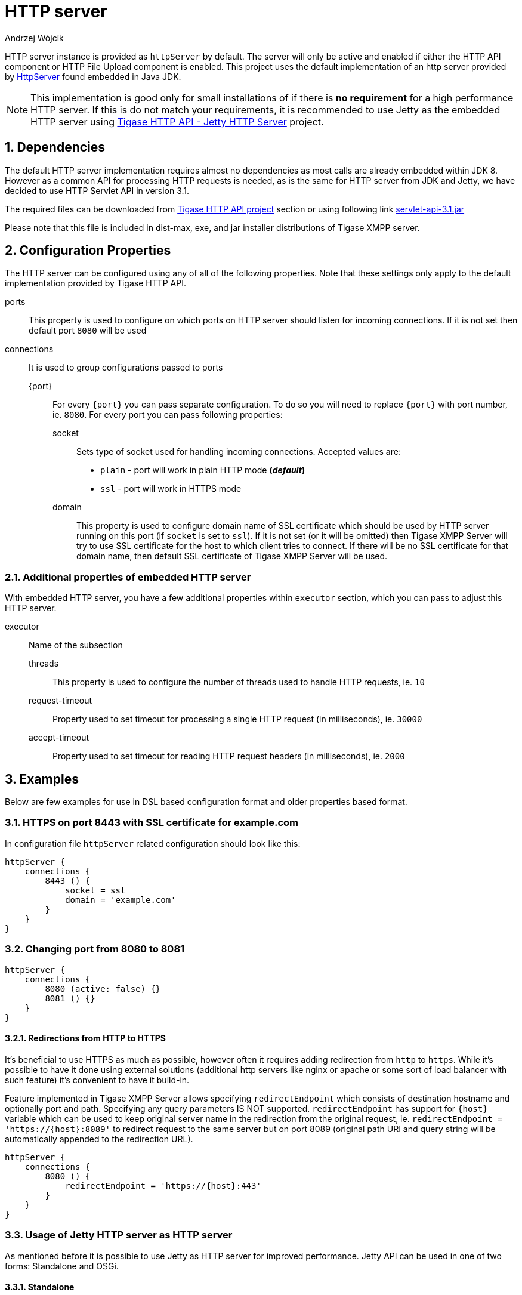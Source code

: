 [[httpServer]]
= HTTP server
:author: Andrzej Wójcik
:version: v2.0 August 2016. Reformatted for v8.0.0.

:toc:
:numbered:
:website: http://www.tigase.org

HTTP server instance is provided as `httpServer` by default.
The server will only be active and enabled if either the HTTP API component or HTTP File Upload component is enabled.
This project uses the default implementation of an http server provided by link:https://docs.oracle.com/javase/8/docs/jre/api/net/httpserver/spec/com/sun/net/httpserver/package-summary.html[HttpServer] found embedded in Java JDK.

NOTE: This implementation is good only for small installations of if there is *no requirement* for a high performance HTTP server.
If this is do not match your requirements, it is recommended to use Jetty as the embedded HTTP server using xref:jettyHttp[Tigase HTTP API - Jetty HTTP Server] project.

== Dependencies
The default HTTP server implementation requires almost no dependencies as most calls are already embedded within JDK 8.
However as a common API for processing HTTP requests is needed, as is the same for HTTP server from JDK and Jetty, we have decided to use HTTP Servlet API in version 3.1.

The required files can be downloaded from link:https://projects.tigase.org/projects/tigase-http-api/files[Tigase HTTP API project] section or using following link link:https://projects.tigase.org/attachments/download/1504/servlet-api-3.1.jar[servlet-api-3.1.jar]

Please note that this file is included in dist-max, exe, and jar installer distributions of Tigase XMPP server.

== Configuration Properties
The HTTP server can be configured using any of all of the following properties.  Note that these settings only apply to the default implementation provided by Tigase HTTP API.

ports:: This property is used to configure on which ports on HTTP server should listen for incoming connections. If it is not set then default port `8080` will be used
connections:: It is used to group configurations passed to ports
{port}::: For every `{port}` you can pass separate configuration. To do so you will need to replace `{port}` with port number, ie. `8080`. For every port you can pass following properties:
socket:::: Sets type of socket used for handling incoming connections. Accepted values are:
 * `plain` - port will work in plain HTTP mode *(_default_)*
 * `ssl` - port will work in HTTPS mode
domain:::: This property is used to configure domain name of SSL certificate which should be used by HTTP server running on this port (if `socket` is set to `ssl`). If it is not set (or it will be omitted) then Tigase XMPP Server will try to use SSL certificate for the host to which client tries to connect. If there will be no SSL certificate for that domain name, then default SSL certificate of Tigase XMPP Server will be used.

=== Additional properties of embedded HTTP server
With embedded HTTP server, you have a few additional properties within `executor` section, which you can pass to adjust this HTTP server.

executor:: Name of the subsection
threads::: This property is used to configure the number of threads used to handle HTTP requests, ie. `10`
request-timeout:::  Property used to set timeout for processing a single HTTP request (in milliseconds), ie. `30000`
accept-timeout::: Property used to set timeout for reading HTTP request headers (in milliseconds), ie. `2000`

== Examples
Below are few examples for use in DSL based configuration format and older properties based format.

=== HTTPS on port 8443 with SSL certificate for example.com
In configuration file `httpServer` related configuration should look like this:
[source,groovy]
----
httpServer {
    connections {
        8443 () {
            socket = ssl
            domain = 'example.com'
        }
    }
}
----

=== Changing port from 8080 to 8081
[source,groovy]
----
httpServer {
    connections {
        8080 (active: false) {}
        8081 () {}
    }
}
----

==== Redirections from HTTP to HTTPS

It's beneficial to use HTTPS as much as possible, however often it requires adding redirection from `http` to `https`. While it's possible to have it done using external solutions (additional http servers like nginx or apache or some sort of load balancer with such feature) it's convenient to have it build-in.

Feature implemented in Tigase XMPP Server allows specifying `redirectEndpoint` which consists of destination hostname and optionally port and path. Specifying any query parameters IS NOT supported. `redirectEndpoint` has support for `{host}` variable which can be used to keep original server name in the redirection from the original request, ie. `redirectEndpoint = 'https://{host}:8089'` to redirect request to the same server but on port 8089 (original path URI and query string will be automatically appended to the redirection URL).

[source,groovy]
----
httpServer {
    connections {
        8080 () {
            redirectEndpoint = 'https://{host}:443'
        }
    }
}
----

[[jettyHttp]]
=== Usage of Jetty HTTP server as HTTP server
As mentioned before it is possible to use Jetty as HTTP server for improved performance.
Jetty API can be used in one of two forms: Standalone and OSGi.

==== Standalone
In this case the Jetty instance is created and configured internally by Tigase HTTP API.
This allows for the same configuration properties used as for default HTTP server configuration.

.Configuration with use of standalone Jetty HTTP Server
[source,properties]
----
httpServer (class: tigase.http.jetty.JettyStandaloneHttpServer) {
    ...
}
----

[[jettyHttp2]]
===== HTTP/2 and Jetty HTTP Server
If Jetty HTTP server is used in standalone mode, JDK which Tigase is using is newer then JDK 8 and HTTP server is configured to serve data over encrypted (`ssl` or `tls`) connections then HTTP/2 will be enabled by default.

However it is possible to disable HTTP/2 by setting `use-http2` property of encrypted port to `false`, ie. for port 8443:
[source,properties]
----
httpServer (class: tigase.http.jetty.JettyStandaloneHttpServer) {
    ...
    '8443' () {
        socket = ssl
        'use-http2' = false
    }
}
----

==== OSGi
This can only be used when Tigase is running inside OSGi container.
If this is used Tigase HTTP API will try to retrieve Jetty HTTP server from OSGi container and use it.

NOTE: Jetty HTTP server instance is not configured by Tigase. We would only use this instance for deployment.

.Configuration in OSGi mode with use of Jetty HTTP Server
[source,properties]
----
httpServer (class: tigase.http.jetty.JettyOSGiHttpServer) {
    ...
}
----
